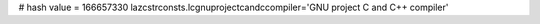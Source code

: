 
# hash value = 166657330
lazcstrconsts.lcgnuprojectcandccompiler='GNU project C and C++ compiler'

